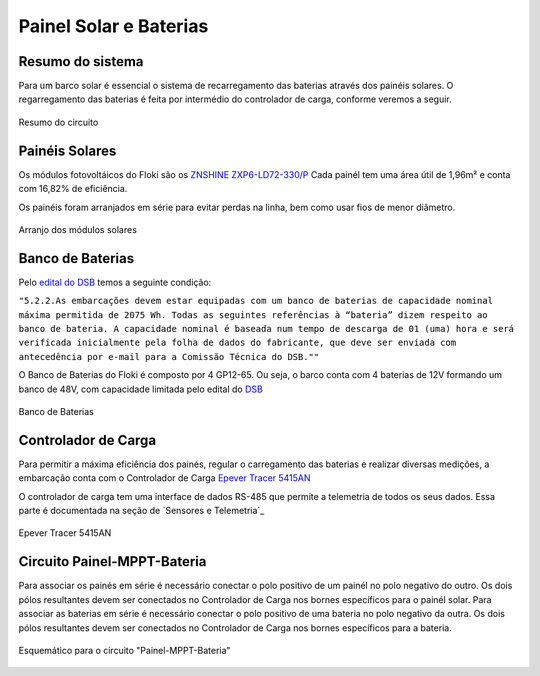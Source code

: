 Painel Solar e Baterias
====

Resumo do sistema
----
Para um barco solar é essencial o sistema de recarregamento das baterias através dos painéis solares. O regarregamento das baterias é feita por intermédio do controlador de carga, conforme veremos a seguir.

.. figure:: https://raw.githubusercontent.com/polinautico/RTD-Floki/main/docs/source/diagramas/esquematico_painel_solar.drawio.png
   :align: center

   Resumo do circuito

Painéis Solares
----

Os módulos fotovoltáicos do Floki são os `ZNSHINE ZXP6-LD72-330/P <https://github.com/polinautico/RTD-Floki/blob/main/docs/source/datasheets/Datasheet-ZN-325-350-poly.pdf>`_
Cada painél tem uma área útil de 1,96m² e conta com 16,82% de eficiência.

Os painéis foram arranjados em série para evitar perdas na linha, bem como usar fios de menor diâmetro.

.. figure:: https://raw.githubusercontent.com/polinautico/RTD-Floki/main/docs/source/imagens/painel_solar_config.png
   :align: center

   Arranjo dos módulos solares

Banco de Baterias
----

Pelo `edital do DSB <https://desafiosolar.com.br/regras/>`_ temos a seguinte condição:

``"5.2.2.As embarcações devem estar equipadas com um banco de baterias de capacidade nominal máxima permitida de 2075 Wh. Todas as seguintes referências à “bateria” dizem respeito ao banco de bateria. A capacidade nominal é baseada num tempo de descarga de 01 (uma) hora e será verificada inicialmente pela folha de dados do fabricante, que deve ser enviada com antecedência por e-mail para a Comissão Técnica do DSB.""``

O Banco de Baterias do Floki é composto por 4 GP12-65. Ou seja, o barco conta com 4 baterias de 12V formando um banco de 48V, com capacidade limitada pelo edital do `DSB <https://desafiosolar.com.br/>`_

.. figure:: https://raw.githubusercontent.com/polinautico/RTD-Floki/main/docs/source/diagramas/Banco_de_Baterias.png
   :align: center

   Banco de Baterias



Controlador de Carga
----

Para permitir a máxima eficiência dos painés, regular o carregamento das baterias e realizar diversas medições, a embarcação conta com o Controlador de Carga `Epever Tracer 5415AN <https://github.com/polinautico/RTD-Floki/raw/main/docs/source/datasheets/Tracer-AN50-100A-Manual-EN-V3.1.pdf>`_

O controlador de carga tem uma interface de dados RS-485 que permite a telemetria de todos os seus dados. Essa parte é documentada na seção de `Sensores e Telemetria`_

.. figure:: https://raw.githubusercontent.com/polinautico/RTD-Floki/main/docs/source/imagens/circuito/EpeverTracer5415AN.png
   :align: center

   Epever Tracer 5415AN


Circuito Painel-MPPT-Bateria
----

Para associar os painés em série é necessário conectar o polo positivo de um painél no polo negativo do outro. Os dois pólos resultantes devem ser conectados no Controlador de Carga nos bornes específicos para o painél solar.
Para associar as baterias em série é necessário conectar o polo positivo de uma bateria no polo negativo da outra. Os dois pólos resultantes devem ser conectados no Controlador de Carga nos bornes específicos para a bateria.

.. figure:: https://raw.githubusercontent.com/polinautico/RTD-Floki/main/docs/source/diagramas/painel_solar_mppt_bateria.png
   :align: center

   Esquemático para o circuito "Painel-MPPT-Bateria"